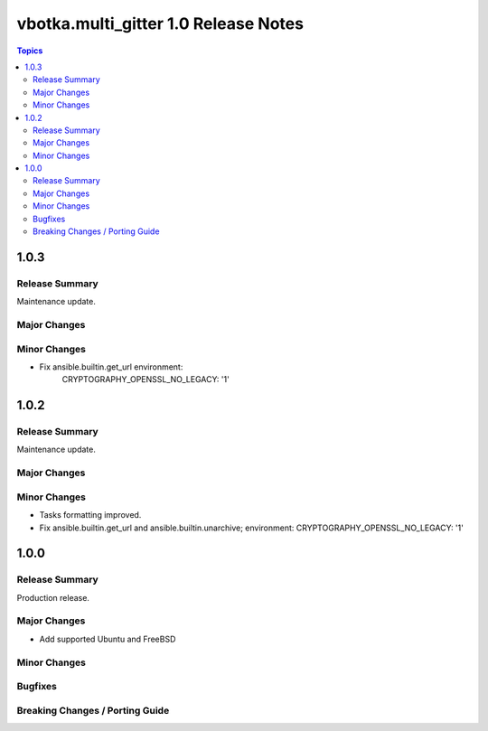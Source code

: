 =====================================
vbotka.multi_gitter 1.0 Release Notes
=====================================

.. contents:: Topics


1.0.3
=====

Release Summary
---------------
Maintenance update.

Major Changes
-------------

Minor Changes
-------------
* Fix ansible.builtin.get_url environment:
   CRYPTOGRAPHY_OPENSSL_NO_LEGACY: '1'


1.0.2
=====

Release Summary
---------------
Maintenance update.

Major Changes
-------------

Minor Changes
-------------
* Tasks formatting improved.
* Fix ansible.builtin.get_url and ansible.builtin.unarchive;
  environment: CRYPTOGRAPHY_OPENSSL_NO_LEGACY: '1'


1.0.0
=====

Release Summary
---------------
Production release.

Major Changes
-------------
* Add supported Ubuntu and FreeBSD

Minor Changes
-------------

Bugfixes
--------

Breaking Changes / Porting Guide
--------------------------------
